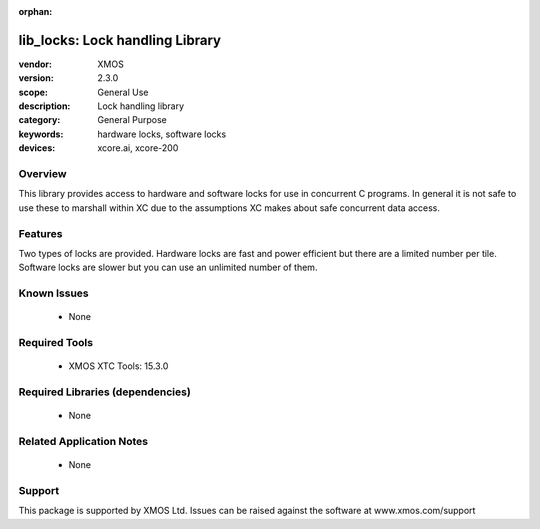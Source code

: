 :orphan:

################################
lib_locks: Lock handling Library
################################

:vendor: XMOS
:version: 2.3.0
:scope: General Use
:description: Lock handling library
:category: General Purpose
:keywords: hardware locks, software locks
:devices: xcore.ai, xcore-200

********
Overview
********

This library provides access to hardware and software locks for use in
concurrent C programs. In general it is not safe to use these to
marshall within XC due to the assumptions XC
makes about safe concurrent data access.

********
Features
********

Two types of locks are provided. Hardware locks are fast and power
efficient but there are a limited number per tile. Software locks are
slower but you can use an unlimited number of them.

************
Known Issues
************
  * None

**************
Required Tools
**************

  * XMOS XTC Tools: 15.3.0

*********************************
Required Libraries (dependencies)
*********************************

  * None

*************************
Related Application Notes
*************************

  * None

*******
Support
*******

This package is supported by XMOS Ltd. Issues can be raised against the software at www.xmos.com/support
